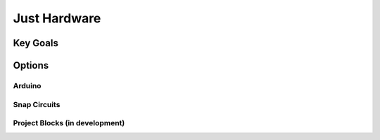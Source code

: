 Just Hardware
+++++++++++++

Key Goals
=========

Options
=======

Arduino
-------

Snap Circuits
-------------

Project Blocks (in development)
-------------------------------